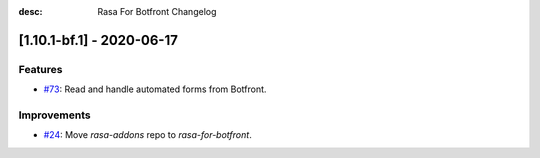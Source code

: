 :desc: Rasa For Botfront Changelog

.. towncrier release notes start

[1.10.1-bf.1] - 2020-06-17
^^^^^^^^^^^^^^^^^^^^^

Features
--------
- `#73 <https://github.com/botfront/rasa-for-botfront/pull/23>`_: Read and handle automated forms from Botfront.

Improvements
------------
- `#24 <https://github.com/botfront/rasa-for-botfront/pull/24>`_: Move `rasa-addons` repo to `rasa-for-botfront`.

